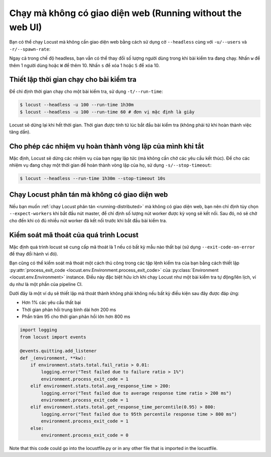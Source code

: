 .. _running-without-web-ui:

=================================
Chạy mà không có giao diện web (Running without the web UI)
=================================

Bạn có thể chạy Locust mà không cần giao diện web bằng cách sử dụng cờ ``--headless`` cùng với ``-u/--users`` và ``-r/--spawn-rate``:

.. code-block:: console
    :substitutions:

    $ locust -f locust_files/my_locust_file.py --headless -u 100 -r 5
    [2021-07-24 10:41:10,947] .../INFO/locust.main: No run time limit set, use CTRL+C to interrupt.
    [2021-07-24 10:41:10,947] .../INFO/locust.main: Starting Locust |version|
    [2021-07-24 10:41:10,949] .../INFO/locust.runners: Ramping to 100 users using a 5.00 spawn rate
    Name              # reqs      # fails  |     Avg     Min     Max  Median  |   req/s failures/s
    ----------------------------------------------------------------------------------------------
    GET /hello             1     0(0.00%)  |     115     115     115     115  |    0.00    0.00
    GET /world             1     0(0.00%)  |     119     119     119     119  |    0.00    0.00
    ----------------------------------------------------------------------------------------------
    Aggregated             2     0(0.00%)  |     117     115     119     117  |    0.00    0.00
    (...)
    [2021-07-24 10:44:42,484] .../INFO/locust.runners: All users spawned: {"HelloWorldUser": 100} (100 total users)
    (...)

Ngay cả trong chế độ headless, bạn vẫn có thể thay đổi số lượng người dùng trong khi bài kiểm tra đang chạy. Nhấn ``w`` để thêm 1 người dùng hoặc ``W`` để thêm 10. Nhấn ``s`` để xóa 1 hoặc ``S`` để xóa 10.

Thiết lập thời gian chạy cho bài kiểm tra
---------------------------------

Để chỉ định thời gian chạy cho một bài kiểm tra, sử dụng ``-t/--run-time``:

.. code-block:: console

    $ locust --headless -u 100 --run-time 1h30m
    $ locust --headless -u 100 --run-time 60 # đơn vị mặc định là giây

Locust sẽ dừng lại khi hết thời gian. Thời gian được tính từ lúc bắt đầu bài kiểm tra (không phải từ khi hoàn thành việc tăng dần).


Cho phép các nhiệm vụ hoàn thành vòng lặp của mình khi tắt
-------------------------------------------------

Mặc định, Locust sẽ dừng các nhiệm vụ của bạn ngay lập tức (mà không cần chờ các yêu cầu kết thúc).
Để cho các nhiệm vụ đang chạy một thời gian để hoàn thành vòng lặp của họ, sử dụng ``-s/--stop-timeout``:

.. code-block:: console

    $ locust --headless --run-time 1h30m --stop-timeout 10s

.. _running-distributed-without-web-ui:


Chạy Locust phân tán mà không có giao diện web
---------------------------------------------

Nếu bạn muốn :ref:`chạy Locust phân tán <running-distributed>` mà không có giao diện web,
bạn nên chỉ định tùy chọn ``--expect-workers`` khi bắt đầu nút master, để chỉ định
số lượng nút worker được kỳ vọng sẽ kết nối. Sau đó, nó sẽ chờ cho đến khi có đủ nhiều nút worker
đã kết nối trước khi bắt đầu bài kiểm tra.


Kiểm soát mã thoát của quá trình Locust
-----------------------------------------------

Mặc định quá trình locust sẽ cung cấp mã thoát là 1 nếu có bất kỳ mẫu nào thất bại
(sử dụng ``--exit-code-on-error`` để thay đổi hành vi đó).

Bạn cũng có thể kiểm soát mã thoát một cách thủ công trong các tập lệnh kiểm tra của bạn bằng cách thiết lập :py:attr:`process_exit_code <locust.env.Environment.process_exit_code>` của
:py:class:`Environment <locust.env.Environment>` instance. Điều này đặc biệt hữu ích khi chạy Locust như một bài kiểm tra tự động/lên lịch, ví dụ như là một phần của pipeline CI.

Dưới đây là một ví dụ sẽ thiết lập mã thoát thành không phải không nếu bất kỳ điều kiện sau đây được đáp ứng:

* Hơn 1% các yêu cầu thất bại
* Thời gian phản hồi trung bình dài hơn 200 ms
* Phần trăm 95 cho thời gian phản hồi lớn hơn 800 ms

.. code-block:: python

    import logging
    from locust import events
    
    @events.quitting.add_listener
    def _(environment, **kw):
        if environment.stats.total.fail_ratio > 0.01:
            logging.error("Test failed due to failure ratio > 1%")
            environment.process_exit_code = 1
        elif environment.stats.total.avg_response_time > 200:
            logging.error("Test failed due to average response time ratio > 200 ms")
            environment.process_exit_code = 1
        elif environment.stats.total.get_response_time_percentile(0.95) > 800:
            logging.error("Test failed due to 95th percentile response time > 800 ms")
            environment.process_exit_code = 1
        else:
            environment.process_exit_code = 0

Note that this code could go into the locustfile.py or in any other file that is imported in the locustfile.
